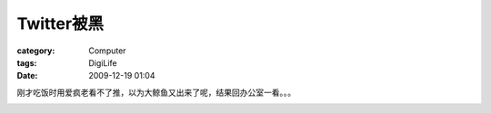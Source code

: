 ##################
Twitter被黑
##################
:category: Computer
:tags: DigiLife
:date: 2009-12-19 01:04



刚才吃饭时用爱疯老看不了推，以为大鲸鱼又出来了呢，结果回办公室一看。。。

.. image:: http://farm3.static.flickr.com/2514/4193916225_787dfd5293.jpg



